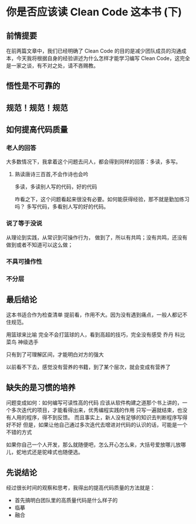 *  你是否应该读 Clean Code 这本书 (下)
** 前情提要
在前两篇文章中，我们已经明确了 Clean Code 的目的是减少团队成员的沟通成
本，今天我将根据自身的经验讲述为什么怎样才能学习编写 Clean Code，这完全
是一家之谈，有不对之处，请不吝赐教。
** 悟性是不可靠的
** 规范！规范！规范

** 如何提高代码质量
*** 老人的回答
大多数情况下，我拿着这个问题去问人，都会得到同样的回答：多读，多写。
**** 熟读唐诗三百首,不会作诗也会吟
多读，多读别人写的代码，好的代码


咋看之下，这个问题看起来很没有必要。如何能获得经验，那不就是勤加练习吗？
多写代码，多看别人写的好的代码。
*** 说了等于没说
 从理论到实践，从常识到可操作行为，
做到了，所以有共鸣；没有共鸣，还没有做到或者不知道可以这么做；

*** 不具可操作性

*** 不分层

** 最后结论

这本书适合作为检查清单
提前看，作用不大。因为没有遇到痛点，一般人都记不住规范。

用篮球来比喻
完全不会打篮球的人，看到高超的技巧，完全没有感受
乔丹
科比
菜鸟
神级选手

只有到了可理解区间，才能明白对方的强大

以前看不下去，感觉没有营养的书籍，到了某个层次，就会变成有营养了



** 缺失的是习惯的培养
问题变成如何：如何编写可读性高的代码
应该从软件构建之道那个书上讲的，一个多次迭代的项目，才能看得出来，优秀编程实践的作用
只写一遍就结束，也没有人用的程序，得不到反馈。
而且事实上，新人没有足够的知识去判断程序写得好不好
但是，如果让他自己通过多次迭代去增进对代码的认识的话，可能是一个不错的方式

如果你自己一个人开发，那么就随便吧，怎么开心怎么来，大括号爱放哪儿放哪
儿，蛇地式还是驼峰式也随便选。

** 先说结论



经过很长时间的观察和思考，我得出的提高代码质量的方法就是：
- 首先搞明白团队里的高质量代码是什么样子的
- 临摹
- 融合









